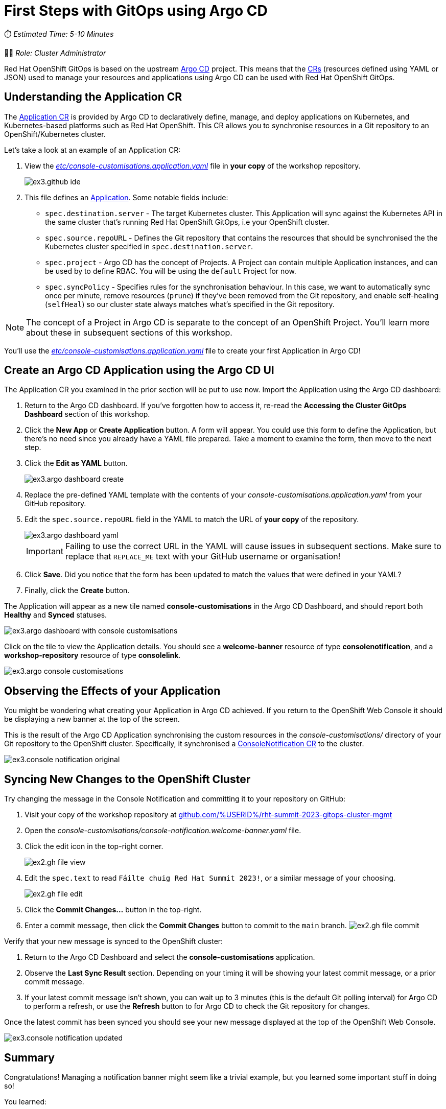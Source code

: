 # First Steps with GitOps using Argo CD

⏱️ _Estimated Time: 5-10 Minutes_

👩‍💻 _Role: Cluster Administrator_

Red Hat OpenShift GitOps is based on the upstream https://argo-cd.readthedocs.io/en/stable/[Argo CD] project. This means that the https://kubernetes.io/docs/concepts/extend-kubernetes/api-extension/custom-resources/[CRs] (resources defined using YAML or JSON) used to manage your resources and applications using Argo CD can be used with Red Hat OpenShift GitOps. 

== Understanding the Application CR

The https://argo-cd.readthedocs.io/en/stable/operator-manual/declarative-setup/#applications[Application CR] is provided by Argo CD to declaratively define, manage, and deploy applications on Kubernetes, and Kubernetes-based platforms such as Red Hat OpenShift. This CR allows you to synchronise resources in a Git repository to an OpenShift/Kubernetes cluster.

Let's take a look at an example of an Application CR:

. View the _https://github.com/%USERID%/rht-summit-2023-gitops-cluster-mgmt/blob/main/etc/console-customisations.application.yaml[etc/console-customisations.application.yaml, window=_blank]_ file in *your copy* of the workshop repository. 
// TODO REPLACE THIS SCREENSHOT
+
image::ex3.github-ide.png[] 
. This file defines an https://argo-cd.readthedocs.io/en/stable/operator-manual/declarative-setup/#applications[Application]. Some notable fields include:
    * `spec.destination.server` - The target Kubernetes cluster. This Application will sync against the Kubernetes API in the same cluster that's running Red Hat OpenShift GitOps, i.e your OpenShift cluster.
    * `spec.source.repoURL` - Defines the Git repository that contains the resources that should be synchronised the the Kubernetes cluster specified in `spec.destination.server`.
    * `spec.project` - Argo CD has the concept of Projects. A Project can contain multiple Application instances, and can be used by to define RBAC. You will be using the `default` Project for now.
    * `spec.syncPolicy` - Specifies rules for the synchronisation behaviour. In this case, we want to automatically sync once per minute, remove resources (`prune`) if they've been removed from the Git repository, and enable self-healing (`selfHeal`) so our cluster state always matches what's specified in the Git repository.

[NOTE]
====
The concept of a Project in Argo CD is separate to the concept of an OpenShift Project. You'll learn more about these in subsequent sections of this workshop.
====

You'll use the _https://github.com/%USERID%/rht-summit-2023-gitops-cluster-mgmt/blob/main/etc/console-customisations.application.yaml[etc/console-customisations.application.yaml, window=_blank]_  file to create your first Application in Argo CD!

== Create an Argo CD Application using the Argo CD UI

The Application CR you examined in the prior section will be put to use now. Import the Application using the Argo CD dashboard:

. Return to the Argo CD dashboard. If you've forgotten how to access it, re-read the *Accessing the Cluster GitOps Dashboard* section of this workshop.
. Click the **New App** or **Create Application** button. A form will appear. You could use this form to define the Application, but there's no need since you already have a YAML file prepared. Take a moment to examine the form, then move to the next step.
. Click the **Edit as YAML** button.
+
image::ex3.argo-dashboard-create.png[]
. Replace the pre-defined YAML template with the contents of your _console-customisations.application.yaml_ from your GitHub repository.
. Edit the `spec.source.repoURL` field in the YAML to match the URL of *your copy* of the repository.
+
image::ex3.argo-dashboard-yaml.png[]
+
[IMPORTANT]
====
Failing to use the correct URL in the YAML will cause issues in subsequent sections. Make sure to replace that `REPLACE_ME` text with your GitHub username or organisation!
====
. Click **Save**. Did you notice that the form has been updated to match the values that were defined in your YAML?
. Finally, click the **Create** button.

The Application will appear as a new tile named *console-customisations* in the Argo CD Dashboard, and should report both *Healthy* and *Synced* statuses. 

image::ex3.argo-dashboard-with-console-customisations.png[]

Click on the tile to view the Application details. You should see a *welcome-banner* resource of type *consolenotification*, and a *workshop-repository* resource of type *consolelink*.

image::ex3.argo-console-customisations.png[]

== Observing the Effects of your Application

You might be wondering what creating your Application in Argo CD achieved. If you return to the OpenShift Web Console it should be displaying a new banner at the top of the screen. 

This is the result of the Argo CD Application synchronising the custom resources in the _console-customisations/_ directory of your Git repository to the OpenShift cluster. Specifically, it synchronised a https://access.redhat.com/documentation/en-us/openshift_container_platform/4.12/html/web_console/customizing-web-console#creating-custom-notification-banners_customizing-web-console[ConsoleNotification CR] to the cluster.

image::ex3.console-notification-original.png[]

== Syncing New Changes to the OpenShift Cluster

// TODO: Add screenshots to this section

Try changing the message in the Console Notification and committing it to your repository on GitHub:

. Visit your copy of the workshop repository at https://github.com/%USERID%/rht-summit-2023-gitops-cluster-mgmt[github.com/%USERID%/rht-summit-2023-gitops-cluster-mgmt]
. Open the _console-customisations/console-notification.welcome-banner.yaml_ file.
. Click the edit icon in the top-right corner.
+
image:ex2.gh-file-view.png[]
. Edit the `spec.text` to read `Fáilte chuig Red Hat Summit 2023!`, or a similar message of your choosing.
+
image:ex2.gh-file-edit.png[]
. Click the **Commit Changes...** button in the top-right.
. Enter a commit message, then click the **Commit Changes** button to commit to the `main` branch.
image:ex2.gh-file-commit.png[]

Verify that your new message is synced to the OpenShift cluster:

. Return to the Argo CD Dashboard and select the *console-customisations* application.
. Observe the **Last Sync Result** section. Depending on your timing it will be showing your latest commit message, or a prior commit message.
. If your latest commit message isn't shown, you can wait up to 3 minutes (this is the default Git polling interval) for Argo CD to perform a refresh, or use the **Refresh** button to for Argo CD to check the Git repository for changes.

Once the latest commit has been synced you should see your new message displayed at the top of the OpenShift Web Console.

image::ex3.console-notification-updated.png[]

== Summary

Congratulations! Managing a notification banner might seem like a trivial example, but you learned some important stuff in doing so!

You learned:

* About the https://argo-cd.readthedocs.io/en/stable/operator-manual/declarative-setup/#applications[Application CR], and how to use it.
* How to create an *Application* from the Argo CD dashboard using the form, or YAML.
* That YAML resources can be synchronised to the OpenShift cluster automatically by Argo CD.
* That the OpenShift Web Console can be customised using https://access.redhat.com/documentation/en-us/openshift_container_platform/4.12/html/web_console/customizing-web-console#creating-custom-notification-banners_customizing-web-console[ConsoleNotification] and other supported CRs.

Continue to the next section to learn more advanced GitOps use-cases and techniques.